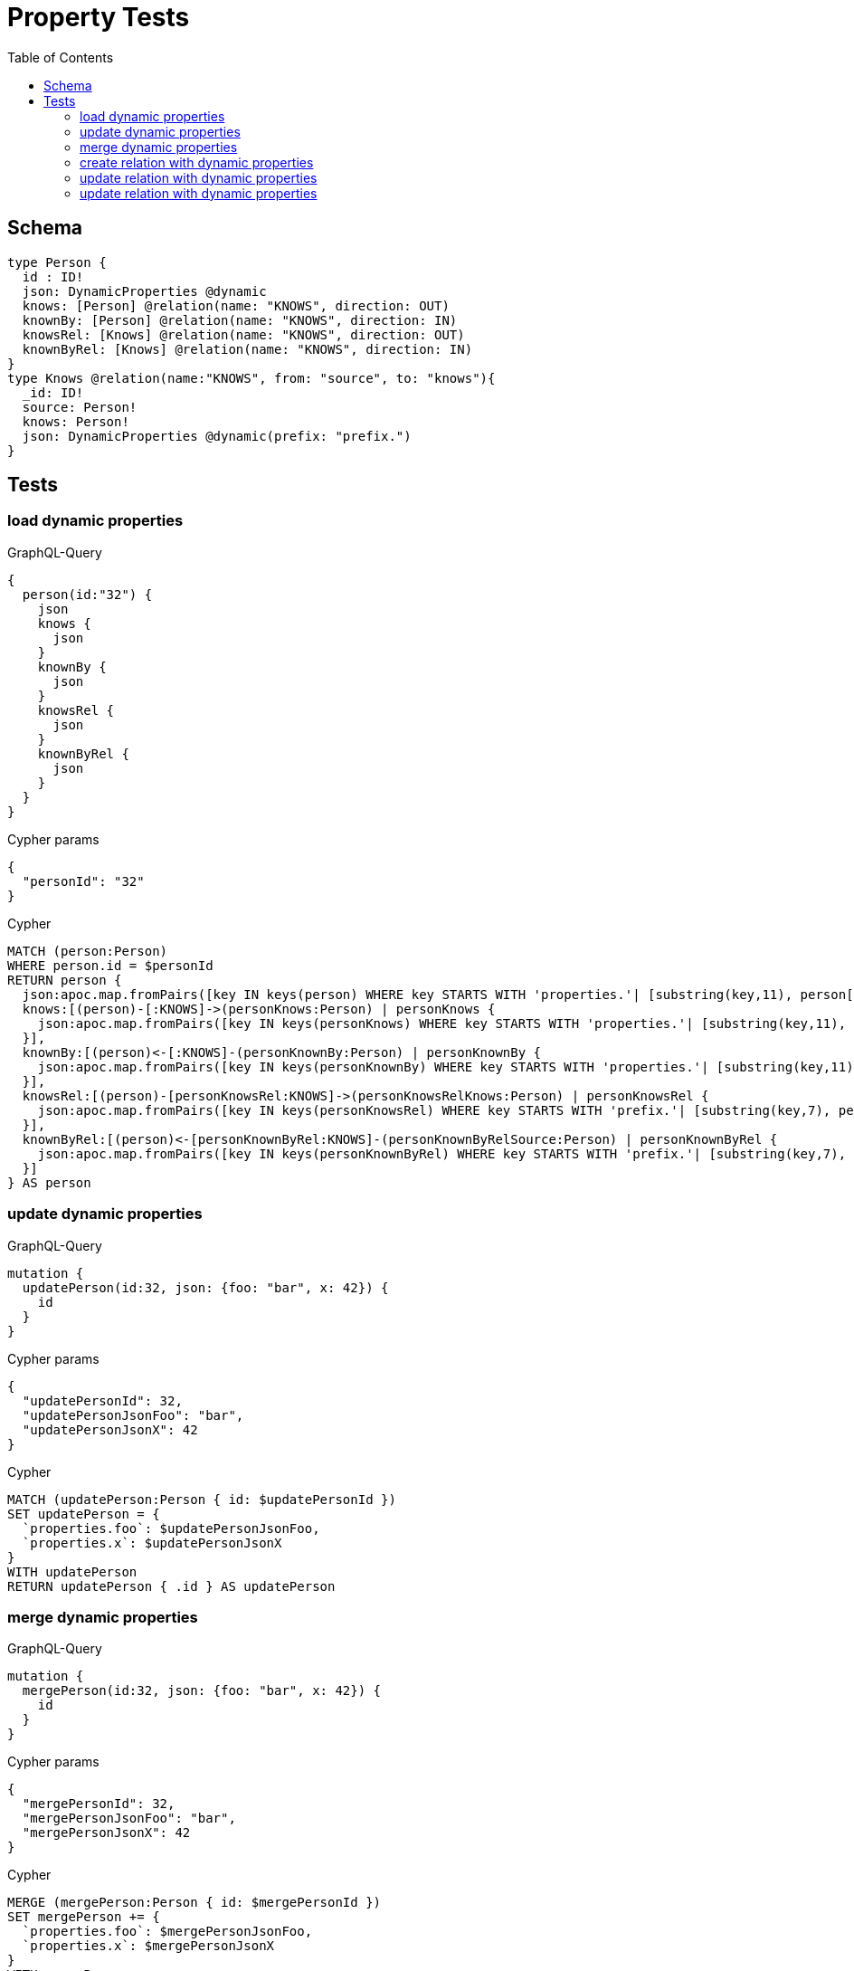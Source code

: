 :toc:

= Property Tests

== Schema

[source,graphql,schema=true]
----
type Person {
  id : ID!
  json: DynamicProperties @dynamic
  knows: [Person] @relation(name: "KNOWS", direction: OUT)
  knownBy: [Person] @relation(name: "KNOWS", direction: IN)
  knowsRel: [Knows] @relation(name: "KNOWS", direction: OUT)
  knownByRel: [Knows] @relation(name: "KNOWS", direction: IN)
}
type Knows @relation(name:"KNOWS", from: "source", to: "knows"){
  _id: ID!
  source: Person!
  knows: Person!
  json: DynamicProperties @dynamic(prefix: "prefix.")
}
----

== Tests

=== load dynamic properties

.GraphQL-Query
[source,graphql]
----
{
  person(id:"32") {
    json
    knows {
      json
    }
    knownBy {
      json
    }
    knowsRel {
      json
    }
    knownByRel {
      json
    }
  }
}
----

.Cypher params
[source,json]
----
{
  "personId": "32"
}
----

.Cypher
[source,cypher]
----
MATCH (person:Person)
WHERE person.id = $personId
RETURN person {
  json:apoc.map.fromPairs([key IN keys(person) WHERE key STARTS WITH 'properties.'| [substring(key,11), person[key]]]),
  knows:[(person)-[:KNOWS]->(personKnows:Person) | personKnows {
    json:apoc.map.fromPairs([key IN keys(personKnows) WHERE key STARTS WITH 'properties.'| [substring(key,11), personKnows[key]]])
  }],
  knownBy:[(person)<-[:KNOWS]-(personKnownBy:Person) | personKnownBy {
    json:apoc.map.fromPairs([key IN keys(personKnownBy) WHERE key STARTS WITH 'properties.'| [substring(key,11), personKnownBy[key]]])
  }],
  knowsRel:[(person)-[personKnowsRel:KNOWS]->(personKnowsRelKnows:Person) | personKnowsRel {
    json:apoc.map.fromPairs([key IN keys(personKnowsRel) WHERE key STARTS WITH 'prefix.'| [substring(key,7), personKnowsRel[key]]])
  }],
  knownByRel:[(person)<-[personKnownByRel:KNOWS]-(personKnownByRelSource:Person) | personKnownByRel {
    json:apoc.map.fromPairs([key IN keys(personKnownByRel) WHERE key STARTS WITH 'prefix.'| [substring(key,7), personKnownByRel[key]]])
  }]
} AS person
----

=== update dynamic properties

.GraphQL-Query
[source,graphql]
----
mutation {
  updatePerson(id:32, json: {foo: "bar", x: 42}) {
    id
  }
}
----

.Cypher params
[source,json]
----
{
  "updatePersonId": 32,
  "updatePersonJsonFoo": "bar",
  "updatePersonJsonX": 42
}
----

.Cypher
[source,cypher]
----
MATCH (updatePerson:Person { id: $updatePersonId })
SET updatePerson = {
  `properties.foo`: $updatePersonJsonFoo,
  `properties.x`: $updatePersonJsonX
}
WITH updatePerson
RETURN updatePerson { .id } AS updatePerson
----

=== merge dynamic properties

.GraphQL-Query
[source,graphql]
----
mutation {
  mergePerson(id:32, json: {foo: "bar", x: 42}) {
    id
  }
}
----

.Cypher params
[source,json]
----
{
  "mergePersonId": 32,
  "mergePersonJsonFoo": "bar",
  "mergePersonJsonX": 42
}
----

.Cypher
[source,cypher]
----
MERGE (mergePerson:Person { id: $mergePersonId })
SET mergePerson += {
  `properties.foo`: $mergePersonJsonFoo,
  `properties.x`: $mergePersonJsonX
}
WITH mergePerson
RETURN mergePerson { .id } AS mergePerson
----

=== create relation with dynamic properties

.GraphQL-Query
[source,graphql]
----
mutation {
  createKnows(source_id:2, knows_id: 3, json: {foo: "bar"}) {
    _id,
    json
  }
}
----

.Cypher params
[source,json]
----
{
  "sourceSource_id": 2,
  "knowsKnows_id": 3,
  "createKnowsJsonFoo": "bar"
}
----

.Cypher
[source,cypher]
----
MATCH (source:Person { id: $sourceSource_id })
MATCH (knows:Person { id: $knowsKnows_id })
CREATE (source)-[createKnows:KNOWS { `prefix.foo`: $createKnowsJsonFoo }]->(knows)
WITH createKnows
RETURN createKnows {
  _id:ID(createKnows),
  json:apoc.map.fromPairs([key IN keys(createKnows) WHERE key STARTS WITH 'prefix.'| [substring(key,7), createKnows[key]]])
} AS createKnows
----

=== update relation with dynamic properties

.GraphQL-Query
[source,graphql]
----
mutation {
  updateKnows(_id:2, json: {foo: "bar"}) {
    json
  }
}
----

.Cypher params
[source,json]
----
{
  "updateKnows_id": 2,
  "updateKnowsJsonFoo": "bar"
}
----

.Cypher
[source,cypher]
----
MATCH ()-[updateKnows:KNOWS]->()
WHERE ID(updateKnows) = $updateKnows_id
SET updateKnows = { `prefix.foo`: $updateKnowsJsonFoo }
WITH updateKnows
RETURN updateKnows {
  json:apoc.map.fromPairs([key IN keys(updateKnows) WHERE key STARTS WITH 'prefix.'| [substring(key,7), updateKnows[key]]])
} AS updateKnows
----

=== update relation with dynamic properties

.GraphQL-Query
[source,graphql]
----
mutation {
  mergeKnows(_id:2, json: {foo: "bar"}) {
    json
  }
}
----

.Cypher params
[source,json]
----
{
  "mergeKnows_id": 2,
  "mergeKnowsJsonFoo": "bar"
}
----

.Cypher
[source,cypher]
----
MATCH ()-[mergeKnows:KNOWS]->()
WHERE ID(mergeKnows) = $mergeKnows_id
SET mergeKnows += { `prefix.foo`: $mergeKnowsJsonFoo }
WITH mergeKnows RETURN mergeKnows {
  json:apoc.map.fromPairs([key IN keys(mergeKnows) WHERE key STARTS WITH 'prefix.'| [substring(key,7), mergeKnows[key]]])
} AS mergeKnows
----